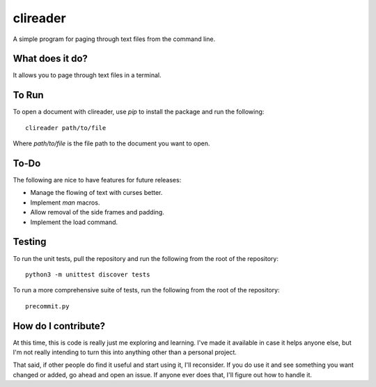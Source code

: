 #########
clireader
#########

A simple program for paging through text files from the command line.


What does it do?
================
It allows you to page through text files in a terminal.


To Run
======
To open a document with clireader, use `pip` to install the package
and run the following::

    clireader path/to/file

Where `path/to/file` is the file path to the document you want to open.


To-Do
=====
The following are nice to have features for future releases:

*   Manage the flowing of text with curses better.
*   Implement `man` macros.
*   Allow removal of the side frames and padding.
*   Implement the load command.


Testing
=======
To run the unit tests, pull the repository and run the following from
the root of the repository::

    python3 -m unittest discover tests

To run a more comprehensive suite of tests, run the following from the
root of the repository::

    precommit.py


How do I contribute?
====================
At this time, this is code is really just me exploring and learning.
I've made it available in case it helps anyone else, but I'm not really
intending to turn this into anything other than a personal project.

That said, if other people do find it useful and start using it, I'll
reconsider. If you do use it and see something you want changed or
added, go ahead and open an issue. If anyone ever does that, I'll
figure out how to handle it.
